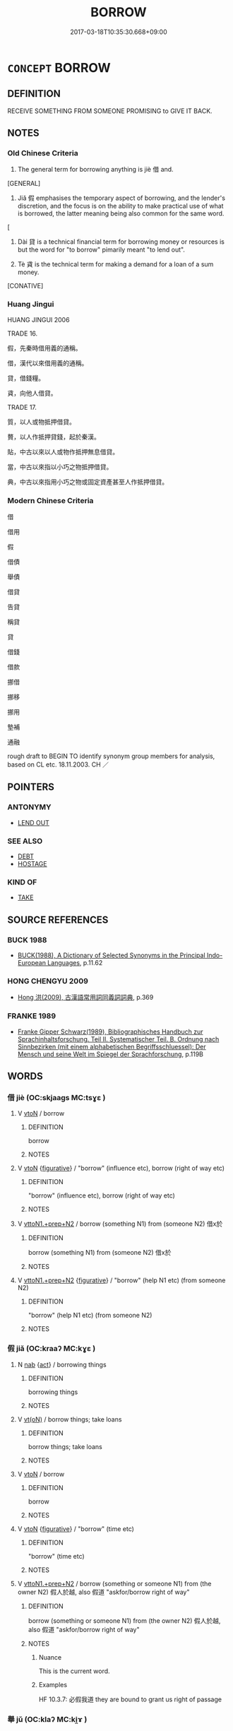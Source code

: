 # -*- mode: mandoku-tls-view -*-
#+TITLE: BORROW
#+DATE: 2017-03-18T10:35:30.668+09:00        
#+STARTUP: content
* =CONCEPT= BORROW
:PROPERTIES:
:CUSTOM_ID: uuid-1c314fb6-7546-41cb-9bf2-49708a8ee9b1
:SYNONYM+:  TAKE AS A LOAN
:SYNONYM+:  LEASE
:SYNONYM+:  HIRE
:SYNONYM+:  SCROUNGE
:SYNONYM+:  BUM
:SYNONYM+:  CADGE
:SYNONYM+:  MOOCH
:TR_ZH: 借來
:END:
** DEFINITION

RECEIVE SOMETHING FROM SOMEONE PROMISING to GIVE IT BACK.

** NOTES

*** Old Chinese Criteria
1. The general term for borrowing anything is jiè 借 and.

[GENERAL]

2. Jiǎ 假 emphasises the temporary aspect of borrowing, and the lender's discretion, and the focus is on the ability to make practical use of what is borrowed, the latter meaning being also common for the same word.

[

3. Dài 貸 is a technical financial term for borrowing money or resources is but the word for "to borrow" pimarily meant "to lend out".

4. Tè 貣 is the technical term for making a demand for a loan of a sum money.

[CONATIVE]

*** Huang Jingui
HUANG JINGUI 2006

TRADE 16.

假，先秦時借用義的通稱。

借，漢代以來借用義的通稱。

貸，借錢糧。

貣，向他人借貸。

TRADE 17.

質，以人或物抵押借貸。

贅，以人作抵押貸錢，起於秦漢。

貼，中古以來以人或物作抵押無息借貸。

當，中古以來指以小巧之物抵押借貸。

典，中古以來指用小巧之物或固定資產甚至人作抵押借貸。

*** Modern Chinese Criteria
借

借用

假

借債

舉債

借貸

告貸

稱貸

貸

借錢

借款

挪借

挪移

挪用

墊補

通融

rough draft to BEGIN TO identify synonym group members for analysis, based on CL etc. 18.11.2003. CH ／

** POINTERS
*** ANTONYMY
 - [[tls:concept:LEND OUT][LEND OUT]]

*** SEE ALSO
 - [[tls:concept:DEBT][DEBT]]
 - [[tls:concept:HOSTAGE][HOSTAGE]]

*** KIND OF
 - [[tls:concept:TAKE][TAKE]]

** SOURCE REFERENCES
*** BUCK 1988
 - [[cite:BUCK-1988][BUCK(1988), A Dictionary of Selected Synonyms in the Principal Indo-European Languages]], p.11.62

*** HONG CHENGYU 2009
 - [[cite:HONG-CHENGYU-2009][Hong 洪(2009), 古漢語常用詞同義詞詞典]], p.369

*** FRANKE 1989
 - [[cite:FRANKE-1989][Franke Gipper Schwarz(1989), Bibliographisches Handbuch zur Sprachinhaltsforschung. Teil II. Systematischer Teil. B. Ordnung nach Sinnbezirken (mit einem alphabetischen Begriffsschluessel): Der Mensch und seine Welt im Spiegel der Sprachforschung]], p.119B

** WORDS
   :PROPERTIES:
   :VISIBILITY: children
   :END:
*** 借 jiè (OC:skjaags MC:tsɣɛ )
:PROPERTIES:
:CUSTOM_ID: uuid-69161666-23c0-4575-bb8e-b897706cbe61
:Char+: 借(9,8/10) 
:GY_IDS+: uuid-1d28a7c4-6942-4504-88ad-6143567b46ac
:PY+: jiè     
:OC+: skjaags     
:MC+: tsɣɛ     
:END: 
**** V [[tls:syn-func::#uuid-fbfb2371-2537-4a99-a876-41b15ec2463c][vtoN]] / borrow
:PROPERTIES:
:CUSTOM_ID: uuid-3ae2d652-7422-4f85-b119-abe0bcea31b1
:END:
****** DEFINITION

borrow

****** NOTES

**** V [[tls:syn-func::#uuid-fbfb2371-2537-4a99-a876-41b15ec2463c][vtoN]] {[[tls:sem-feat::#uuid-2e48851c-928e-40f0-ae0d-2bf3eafeaa17][figurative]]} / "borrow" (influence etc), borrow (right of way etc)
:PROPERTIES:
:CUSTOM_ID: uuid-749f929c-022f-46d5-b276-ca986c7ca6aa
:WARRING-STATES-CURRENCY: 3
:END:
****** DEFINITION

"borrow" (influence etc), borrow (right of way etc)

****** NOTES

**** V [[tls:syn-func::#uuid-e0354a6b-29b1-4b41-a494-59df1daddc7e][vttoN1.+prep+N2]] / borrow (something N1) from (someone N2) 借x於
:PROPERTIES:
:CUSTOM_ID: uuid-1dd84512-7fec-45e5-af44-c10a65258fef
:WARRING-STATES-CURRENCY: 4
:END:
****** DEFINITION

borrow (something N1) from (someone N2) 借x於

****** NOTES

**** V [[tls:syn-func::#uuid-e0354a6b-29b1-4b41-a494-59df1daddc7e][vttoN1.+prep+N2]] {[[tls:sem-feat::#uuid-2e48851c-928e-40f0-ae0d-2bf3eafeaa17][figurative]]} / "borrow" (help N1 etc) (from someone N2)
:PROPERTIES:
:CUSTOM_ID: uuid-55861282-6954-40a5-9529-a15fbb17a5c6
:END:
****** DEFINITION

"borrow" (help N1 etc) (from someone N2)

****** NOTES

*** 假 jiǎ (OC:kraaʔ MC:kɣɛ )
:PROPERTIES:
:CUSTOM_ID: uuid-8783cbb3-c95f-4df0-92cf-9725a8c4dfc4
:Char+: 假(9,9/11) 
:GY_IDS+: uuid-3c8386f6-1f0d-43a6-9209-ec8d132c60ce
:PY+: jiǎ     
:OC+: kraaʔ     
:MC+: kɣɛ     
:END: 
**** N [[tls:syn-func::#uuid-76be1df4-3d73-4e5f-bbc2-729542645bc8][nab]] {[[tls:sem-feat::#uuid-f55cff2f-f0e3-4f08-a89c-5d08fcf3fe89][act]]} / borrowing things
:PROPERTIES:
:CUSTOM_ID: uuid-2a60f9c0-49c4-4d70-bf68-6006252c8f9a
:END:
****** DEFINITION

borrowing things

****** NOTES

**** V [[tls:syn-func::#uuid-e64a7a95-b54b-4c94-9d6d-f55dbf079701][vt(oN)]] / borrow things; take loans
:PROPERTIES:
:CUSTOM_ID: uuid-e92cd3c1-e339-4b77-9672-f2a20d5f5777
:WARRING-STATES-CURRENCY: 3
:END:
****** DEFINITION

borrow things; take loans

****** NOTES

**** V [[tls:syn-func::#uuid-fbfb2371-2537-4a99-a876-41b15ec2463c][vtoN]] / borrow
:PROPERTIES:
:CUSTOM_ID: uuid-ff18a7f5-f761-451e-b1b8-42e46d5529e5
:END:
****** DEFINITION

borrow

****** NOTES

**** V [[tls:syn-func::#uuid-fbfb2371-2537-4a99-a876-41b15ec2463c][vtoN]] {[[tls:sem-feat::#uuid-2e48851c-928e-40f0-ae0d-2bf3eafeaa17][figurative]]} / "borrow" (time etc)
:PROPERTIES:
:CUSTOM_ID: uuid-9536176f-add9-497a-b9b8-c6545c28fea0
:END:
****** DEFINITION

"borrow" (time etc)

****** NOTES

**** V [[tls:syn-func::#uuid-e0354a6b-29b1-4b41-a494-59df1daddc7e][vttoN1.+prep+N2]] / borrow (something or someone N1) from (the owner N2) 假人於越, also 假道 "askfor/borrow right of way"
:PROPERTIES:
:CUSTOM_ID: uuid-c398018d-37b6-427d-a57d-6a28f3d7388a
:WARRING-STATES-CURRENCY: 4
:END:
****** DEFINITION

borrow (something or someone N1) from (the owner N2) 假人於越, also 假道 "askfor/borrow right of way"

****** NOTES

******* Nuance
This is the current word.

******* Examples
HF 10.3.7: 必假我道 they are bound to grant us right of passage

*** 舉 jǔ (OC:klaʔ MC:ki̯ɤ )
:PROPERTIES:
:CUSTOM_ID: uuid-de0c4bb3-948e-41bd-bd33-1ce034798ac4
:Char+: 舉(134,10/16) 
:GY_IDS+: uuid-58b8fdd2-3eb0-43e1-ae32-4869682c18b9
:PY+: jǔ     
:OC+: klaʔ     
:MC+: ki̯ɤ     
:END: 
**** V [[tls:syn-func::#uuid-fbfb2371-2537-4a99-a876-41b15ec2463c][vtoN]] / borrow
:PROPERTIES:
:CUSTOM_ID: uuid-f70037eb-33ea-48fc-90cd-41f54ddcade8
:END:
****** DEFINITION

borrow

****** NOTES

*** 藉 jiè (OC:MC:dzɣɛ )
:PROPERTIES:
:CUSTOM_ID: uuid-afb52281-908a-4a22-a329-1ce848133657
:Char+: 藉(140,14/20) 
:GY_IDS+: uuid-cc201d99-2435-4e58-8b94-9f84f3d9837b
:PY+: jiè     
:MC+: dzɣɛ     
:END: 
**** V [[tls:syn-func::#uuid-fbfb2371-2537-4a99-a876-41b15ec2463c][vtoN]] / borrow (troops etc); ask to borrow (right of way etc)
:PROPERTIES:
:CUSTOM_ID: uuid-cf0188d3-2a65-4b42-bda0-db272515757a
:END:
****** DEFINITION

borrow (troops etc); ask to borrow (right of way etc)

****** NOTES

*** 貣 tè (OC:lʰɯɯɡ MC:thək )
:PROPERTIES:
:CUSTOM_ID: uuid-3aef9354-7768-439c-bcf0-605cd0b92abc
:Char+: 貣(154,3/10) 
:GY_IDS+: uuid-4c418c04-06d1-4e7c-ac56-c20120bf2498
:PY+: tè     
:OC+: lʰɯɯɡ     
:MC+: thək     
:END: 
**** V [[tls:syn-func::#uuid-fbfb2371-2537-4a99-a876-41b15ec2463c][vtoN]] / beg to borrow from someone, demand to borrow
:PROPERTIES:
:CUSTOM_ID: uuid-c6dce03b-92d7-411d-a7df-175061fded5f
:WARRING-STATES-CURRENCY: 2
:END:
****** DEFINITION

beg to borrow from someone, demand to borrow

****** NOTES

******* Examples
??? [CA]

*** 貰 shì (OC:lʰebs MC:ɕiɛi )
:PROPERTIES:
:CUSTOM_ID: uuid-4da406ea-fc0f-4b88-bfdd-ee453ed11d7c
:Char+: 貰(154,5/12) 
:GY_IDS+: uuid-a4b1f04b-0f4a-493d-ac2a-5ac36909d166
:PY+: shì     
:OC+: lʰebs     
:MC+: ɕiɛi     
:END: 
**** V [[tls:syn-func::#uuid-fbfb2371-2537-4a99-a876-41b15ec2463c][vtoN]] / borrow 貰馬 "borrow a horse"; 貰酒 "borrow wine"
:PROPERTIES:
:CUSTOM_ID: uuid-b8206211-6560-4c02-9c3b-ec3cf82c1ed1
:WARRING-STATES-CURRENCY: 2
:END:
****** DEFINITION

borrow 貰馬 "borrow a horse"; 貰酒 "borrow wine"

****** NOTES

******* Examples
[This word was not used before SJ] [CA]

?? SJ 8/0341 常從王媼、武負貰酒，醉臥，武負、王媼見其上常有龍，怪之。 [CA]

SJ 120/3108-3109-3110 縣官無錢，從民貰馬。 The officials of the district did not have any money and the lend horses from the people. tr. [CA]

*** 貸 dài (OC:lʰɯɯɡs MC:thəi )
:PROPERTIES:
:CUSTOM_ID: uuid-b306a7a9-b7e2-4c81-8d73-5e835dafca3f
:Char+: 貸(154,5/12) 
:GY_IDS+: uuid-f861e839-6929-4c31-b043-8f41cc7c39bb
:PY+: dài     
:OC+: lʰɯɯɡs     
:MC+: thəi     
:END: 
**** V [[tls:syn-func::#uuid-c20780b3-41f9-491b-bb61-a269c1c4b48f][vi]] / take loans
:PROPERTIES:
:CUSTOM_ID: uuid-56308e54-4f5e-4d18-8a72-3dd2c154b280
:END:
****** DEFINITION

take loans

****** NOTES

**** V [[tls:syn-func::#uuid-739c24ae-d585-4fff-9ac2-2547b1050f16][vt+prep+N]] / borrow from
:PROPERTIES:
:CUSTOM_ID: uuid-a5189fbd-424f-4d2d-a8ac-73b3dbc884f5
:END:
****** DEFINITION

borrow from

****** NOTES

*** 贅 zhuì (OC:tjods MC:tɕiɛi )
:PROPERTIES:
:CUSTOM_ID: uuid-b11996c9-b0d4-42c8-aed8-6f2d7f51e24b
:Char+: 贅(154,11/18) 
:GY_IDS+: uuid-4ba89aee-c0c5-4fe1-9f43-21e48d26a018
:PY+: zhuì     
:OC+: tjods     
:MC+: tɕiɛi     
:END: 
*** 假借 jiǎjiè (OC:kraaʔ skjaags MC:kɣɛ tsɣɛ )
:PROPERTIES:
:CUSTOM_ID: uuid-50ce876e-1ad1-4134-a55e-a577494773ca
:Char+: 假(9,9/11) 借(9,8/10) 
:GY_IDS+: uuid-3c8386f6-1f0d-43a6-9209-ec8d132c60ce uuid-1d28a7c4-6942-4504-88ad-6143567b46ac
:PY+: jiǎ jiè    
:OC+: kraaʔ skjaags    
:MC+: kɣɛ tsɣɛ    
:END: 
**** N [[tls:syn-func::#uuid-db0698e7-db2f-4ee3-9a20-0c2b2e0cebf0][NPab]] {[[tls:sem-feat::#uuid-f55cff2f-f0e3-4f08-a89c-5d08fcf3fe89][act]]} / borrowing
:PROPERTIES:
:CUSTOM_ID: uuid-4201d7c8-b811-4684-8a3f-1d56203d5615
:END:
****** DEFINITION

borrowing

****** NOTES

*** 債負 zhàifù (OC:skreeɡs bɯʔ MC:ʈʂɣɛ bɨu )
:PROPERTIES:
:CUSTOM_ID: uuid-2c1ecc8e-1705-45c7-8e14-3a874fa7859a
:Char+: 債(9,11/13) 負(154,2/9) 
:GY_IDS+: uuid-278ad7f8-d998-43da-aa4c-a96da6dec61a uuid-2eccf876-13ea-410f-a75c-be84221d6b71
:PY+: zhài fù    
:OC+: skreeɡs bɯʔ    
:MC+: ʈʂɣɛ bɨu    
:END: 
**** SOURCE REFERENCES
***** HYDCD(RED)
, p.684a


This is a word dating from the Tang period (examples in the writings of 韓愈) and can refer to borrowing money and lending money for interest.

**** V [[tls:syn-func::#uuid-091af450-64e0-4b82-98a2-84d0444b6d19][VPi]] {[[tls:sem-feat::#uuid-f55cff2f-f0e3-4f08-a89c-5d08fcf3fe89][act]]} / borrow money, make debts ??
:PROPERTIES:
:CUSTOM_ID: uuid-99ebe819-4143-408c-9d94-c1804047d0bd
:END:
****** DEFINITION

borrow money, make debts ??

****** NOTES

** BIBLIOGRAPHY
bibliography:../core/tlsbib.bib
